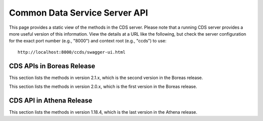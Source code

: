 .. ===============LICENSE_START=======================================================
.. Acumos CC-BY-4.0
.. ===================================================================================
.. Copyright (C) 2017 AT&T Intellectual Property & Tech Mahindra. All rights reserved.
.. ===================================================================================
.. This Acumos documentation file is distributed by AT&T and Tech Mahindra
.. under the Creative Commons Attribution 4.0 International License (the "License");
.. you may not use this file except in compliance with the License.
.. You may obtain a copy of the License at
..
.. http://creativecommons.org/licenses/by/4.0
..
.. This file is distributed on an "AS IS" BASIS,
.. WITHOUT WARRANTIES OR CONDITIONS OF ANY KIND, either express or implied.
.. See the License for the specific language governing permissions and
.. limitations under the License.
.. ===============LICENSE_END=========================================================

==============================
Common Data Service Server API
==============================

This page provides a static view of the methods in the CDS server.  Please note that a
running CDS server provides a more useful version of this information.  View the details
at a URL like the following, but check the server configuration for the exact port number
(e.g., "8000") and context root (e.g., "ccds") to use::

    http://localhost:8000/ccds/swagger-ui.html

CDS APIs in Boreas Release
--------------------------

This section lists the methods in version 2.1.x, which is the second version in the Boreas release.

.. swaggerv2doc:: api/cds-api-docs-2.1.0.json

This section lists the methods in version 2.0.x, which is the first version in the Boreas release.

.. swaggerv2doc:: api/cds-api-docs-2.0.7.json

CDS API in Athena Release
-------------------------

This section lists the methods in version 1.18.4, which is the last version in the Athena release.

.. swaggerv2doc:: api/cds-api-docs-1.18.4.json
